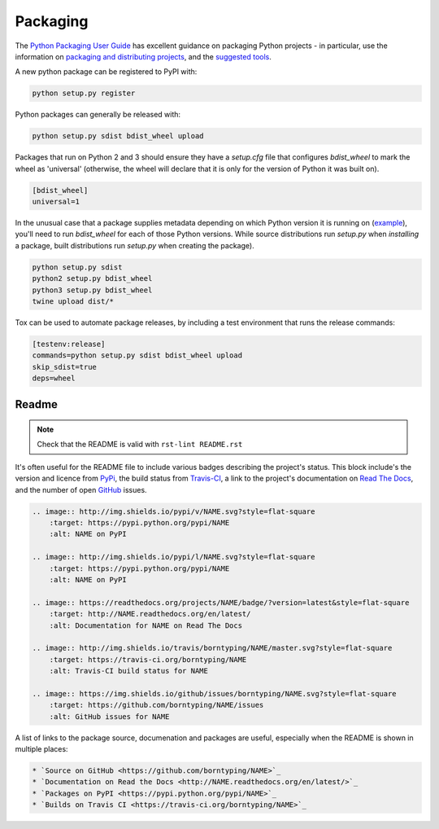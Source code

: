 Packaging
=========

The `Python Packaging User Guide <https://packaging.python.org/en/latest/>`_ has excellent guidance on packaging Python projects - in particular, use the information on `packaging and distributing projects <https://packaging.python.org/en/latest/distributing.html>`_, and the `suggested tools <https://packaging.python.org/en/latest/current.html>`_.

A new python package can be registered to PyPI with:

.. code:: bash

    python setup.py register

Python packages can generally be released with:

.. code:: bash

    python setup.py sdist bdist_wheel upload

Packages that run on Python 2 and 3 should ensure they have a `setup.cfg` file that configures `bdist_wheel` to mark the wheel as 'universal' (otherwise, the wheel will declare that it is only for the version of Python it was built on).

.. code:: ini

    [bdist_wheel]
    universal=1

In the unusual case that a package supplies metadata depending on which Python version it is running on (`example <https://github.com/borntyping/python-riemann-client/blob/master/setup.py>`_), you'll need to run `bdist_wheel` for each of those Python versions. While source distributions run `setup.py` when *installing* a package, built distributions run `setup.py` when creating the package).

.. code:: bash

    python setup.py sdist
    python2 setup.py bdist_wheel
    python3 setup.py bdist_wheel
    twine upload dist/*

Tox can be used to automate package releases, by including a test environment that runs the release commands:

.. code:: ini

    [testenv:release]
    commands=python setup.py sdist bdist_wheel upload
    skip_sdist=true
    deps=wheel

Readme
------

.. note:: Check that the README is valid with ``rst-lint README.rst``

It's often useful for the README file to include various badges describing the project's status. This block include's the version and licence from PyPi_, the build status from `Travis-CI`_, a link to the project's documentation on `Read The Docs`_, and the number of open GitHub_ issues.

.. code:: rst

    .. image:: http://img.shields.io/pypi/v/NAME.svg?style=flat-square
        :target: https://pypi.python.org/pypi/NAME
        :alt: NAME on PyPI

    .. image:: http://img.shields.io/pypi/l/NAME.svg?style=flat-square
        :target: https://pypi.python.org/pypi/NAME
        :alt: NAME on PyPI

    .. image:: https://readthedocs.org/projects/NAME/badge/?version=latest&style=flat-square
        :target: http://NAME.readthedocs.org/en/latest/
        :alt: Documentation for NAME on Read The Docs

    .. image:: http://img.shields.io/travis/borntyping/NAME/master.svg?style=flat-square
        :target: https://travis-ci.org/borntyping/NAME
        :alt: Travis-CI build status for NAME

    .. image:: https://img.shields.io/github/issues/borntyping/NAME.svg?style=flat-square
        :target: https://github.com/borntyping/NAME/issues
        :alt: GitHub issues for NAME

A list of links to the package source, documenation and packages are useful, especially when the README is shown in multiple places:

.. code:: rst

    * `Source on GitHub <https://github.com/borntyping/NAME>`_
    * `Documentation on Read the Docs <http://NAME.readthedocs.org/en/latest/>`_
    * `Packages on PyPI <https://pypi.python.org/pypi/NAME>`_
    * `Builds on Travis CI <https://travis-ci.org/borntyping/NAME>`_

.. _PyPI: https://pypi.python.org/pypi/
.. _`Travis-CI`: https://travis-ci.org/
.. _`Read The Docs`: https://readthedocs.org/
.. _GitHub:  https://github.com/

